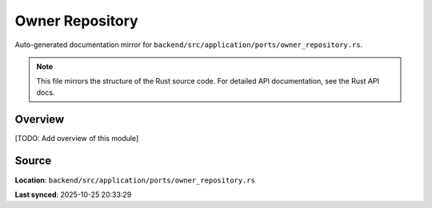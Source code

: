 Owner Repository
================

Auto-generated documentation mirror for ``backend/src/application/ports/owner_repository.rs``.

.. note::
   This file mirrors the structure of the Rust source code.
   For detailed API documentation, see the Rust API docs.

Overview
--------

[TODO: Add overview of this module]

Source
------

**Location**: ``backend/src/application/ports/owner_repository.rs``

**Last synced**: 2025-10-25 20:33:29
